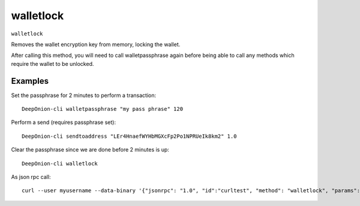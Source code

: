 .. This file is licensed under the MIT License (MIT) available on
   http://opensource.org/licenses/MIT.

walletlock
==========

``walletlock``

Removes the wallet encryption key from memory, locking the wallet.

After calling this method, you will need to call walletpassphrase again
before being able to call any methods which require the wallet to be unlocked.

Examples
~~~~~~~~


.. highlight:: shell

Set the passphrase for 2 minutes to perform a transaction::

  DeepOnion-cli walletpassphrase "my pass phrase" 120

Perform a send (requires passphrase set)::

  DeepOnion-cli sendtoaddress "LEr4HnaefWYHbMGXcFp2Po1NPRUeIk8km2" 1.0

Clear the passphrase since we are done before 2 minutes is up::

  DeepOnion-cli walletlock

As json rpc call::

  curl --user myusername --data-binary '{"jsonrpc": "1.0", "id":"curltest", "method": "walletlock", "params": [] }' -H 'content-type: text/plain;' http://127.0.0.1:9332/

